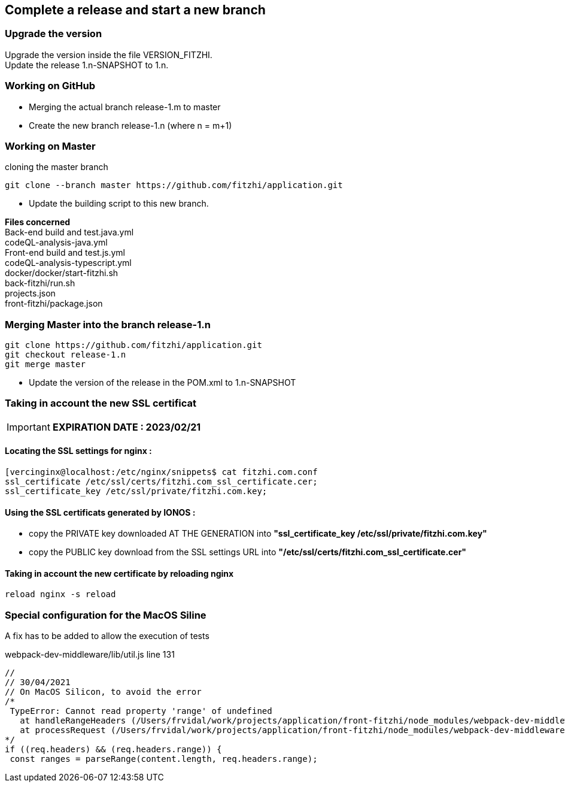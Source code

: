 
== Complete a release and start a new branch 

=== Upgrade the version

Upgrade the version inside the file VERSION_FITZHI. +
Update the release 1.n-SNAPSHOT to 1.n.

=== Working on GitHub

- Merging the actual branch release-1.m to master
- Create the new branch release-1.n (where n = m+1)

=== Working on Master

.cloning the master branch
[source, shell]
----
git clone --branch master https://github.com/fitzhi/application.git
----

- Update the building script to this new branch. 

**Files concerned** +
Back-end build and test.java.yml +
codeQL-analysis-java.yml +
Front-end build and test.js.yml + 
codeQL-analysis-typescript.yml +
docker/docker/start-fitzhi.sh +
back-fitzhi/run.sh +
projects.json +
front-fitzhi/package.json


=== Merging Master into the branch release-1.n

[source, shell]
----
git clone https://github.com/fitzhi/application.git
git checkout release-1.n
git merge master
----

- Update the version of the release in the POM.xml to 1.n-SNAPSHOT


=== Taking in account the new SSL certificat

IMPORTANT: **EXPIRATION DATE : 2023/02/21**

==== Locating the SSL settings for nginx :

[source, shell]
----
[vercinginx@localhost:/etc/nginx/snippets$ cat fitzhi.com.conf 
ssl_certificate /etc/ssl/certs/fitzhi.com_ssl_certificate.cer;
ssl_certificate_key /etc/ssl/private/fitzhi.com.key;
----

==== Using the SSL certificats generated by IONOS :

- copy the PRIVATE key downloaded AT THE GENERATION into **"ssl_certificate_key /etc/ssl/private/fitzhi.com.key"**
- copy the PUBLIC key download from the SSL settings URL into **"/etc/ssl/certs/fitzhi.com_ssl_certificate.cer"**

==== Taking in account the new certificate by reloading nginx

[source, shell]
----
reload nginx -s reload
----

=== Special configuration for the MacOS Siline

A fix has to be added to allow the execution of tests

.webpack-dev-middleware/lib/util.js line 131
[source, shell]
----
//
// 30/04/2021
// On MacOS Silicon, to avoid the error
/*
 TypeError: Cannot read property 'range' of undefined
   at handleRangeHeaders (/Users/frvidal/work/projects/application/front-fitzhi/node_modules/webpack-dev-middleware/lib/util.js:131:21)
   at processRequest (/Users/frvidal/work/projects/application/front-fitzhi/node_modules/webpack-dev-middleware/lib/middleware.js:98:19)
*/
if ((req.headers) && (req.headers.range)) {
 const ranges = parseRange(content.length, req.headers.range);
----
